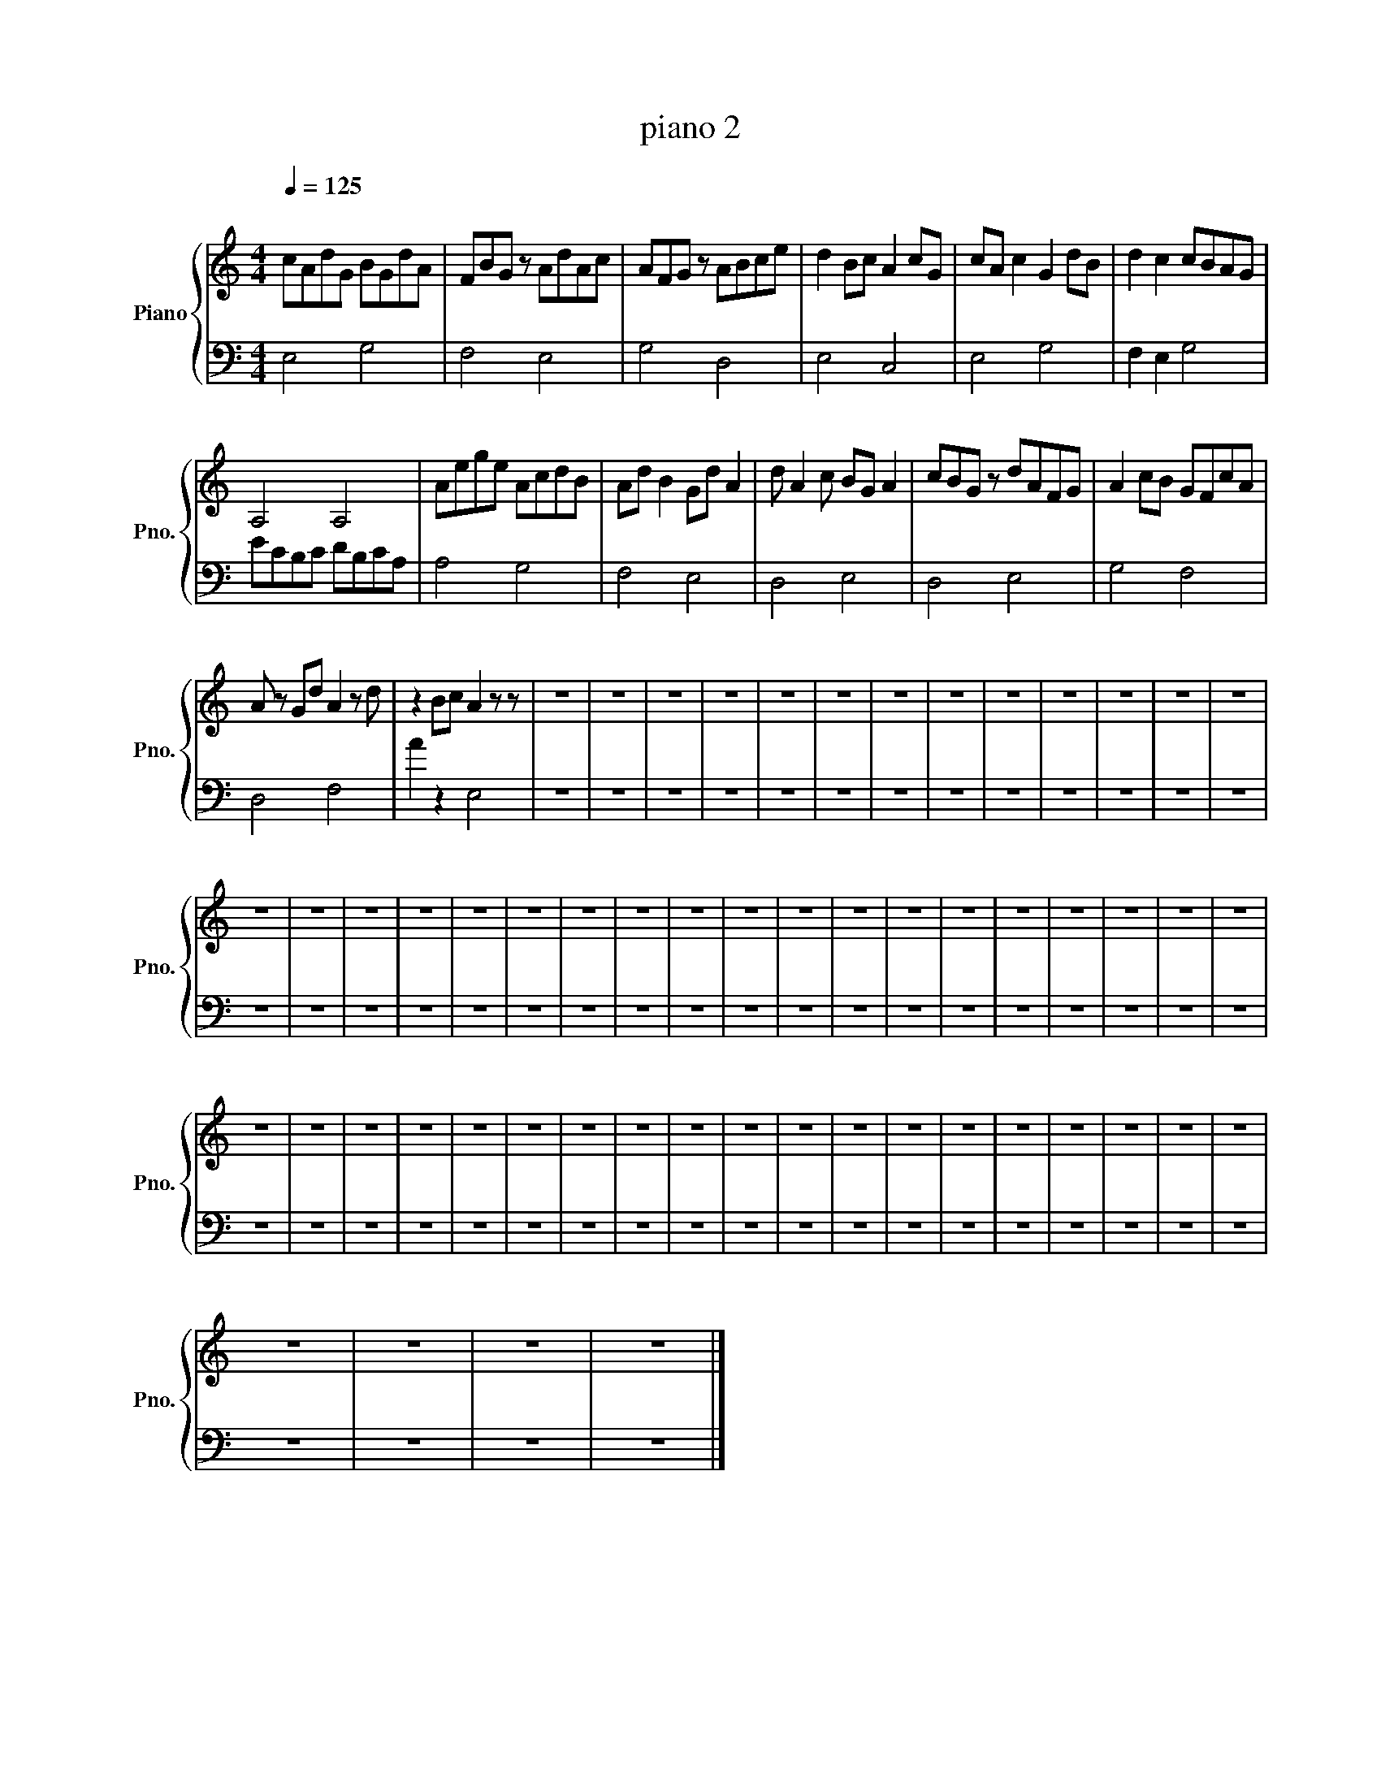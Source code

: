 X:1
T:piano 2
%%score { 1 | 2 }
L:1/8
Q:1/4=125
M:4/4
I:linebreak $
K:C
V:1 treble nm="Piano" snm="Pno."
V:2 bass 
V:1
"^\n" cAdG BGdA | FBG z AdAc | AFG z ABce | d2 Bc A2 cG | cA c2 G2 dB | d2 c2 cBAG |$ A,4 A,4 | %7
 Aege AcdB | Ad B2 Gd A2 | d A2 c BG A2 | cBG z dAFG | A2 cB GFcA |$ A z Gd A2 z d | z2 Bc A2 z z | %14
 z8 | z8 | z8 | z8 | z8 | z8 | z8 | z8 | z8 | z8 | z8 | z8 | z8 |$ z8 | z8 | z8 | z8 | z8 | z8 | %33
 z8 | z8 | z8 | z8 | z8 | z8 | z8 | z8 | z8 | z8 | z8 | z8 | z8 |$ z8 | z8 | z8 | z8 | z8 | z8 | %52
 z8 | z8 | z8 | z8 | z8 | z8 | z8 | z8 | z8 | z8 | z8 | z8 | z8 |$ z8 | z8 | z8 | z8 |] %69
V:2
 E,4 G,4 | F,4 E,4 | G,4 D,4 | E,4 C,4 | E,4 G,4 | F,2 E,2 G,4 |$ ECB,C DB,CA, | A,4 G,4 | %8
 F,4 E,4 | D,4 E,4 | D,4 E,4 | G,4 F,4 |$ D,4 F,4 | A2 z2 E,4 | z8 | z8 | z8 | z8 | z8 | z8 | z8 | %21
 z8 | z8 | z8 | z8 | z8 | z8 |$ z8 | z8 | z8 | z8 | z8 | z8 | z8 | z8 | z8 | z8 | z8 | z8 | z8 | %40
 z8 | z8 | z8 | z8 | z8 | z8 |$ z8 | z8 | z8 | z8 | z8 | z8 | z8 | z8 | z8 | z8 | z8 | z8 | z8 | %59
 z8 | z8 | z8 | z8 | z8 | z8 |$ z8 | z8 | z8 | z8 |] %69
